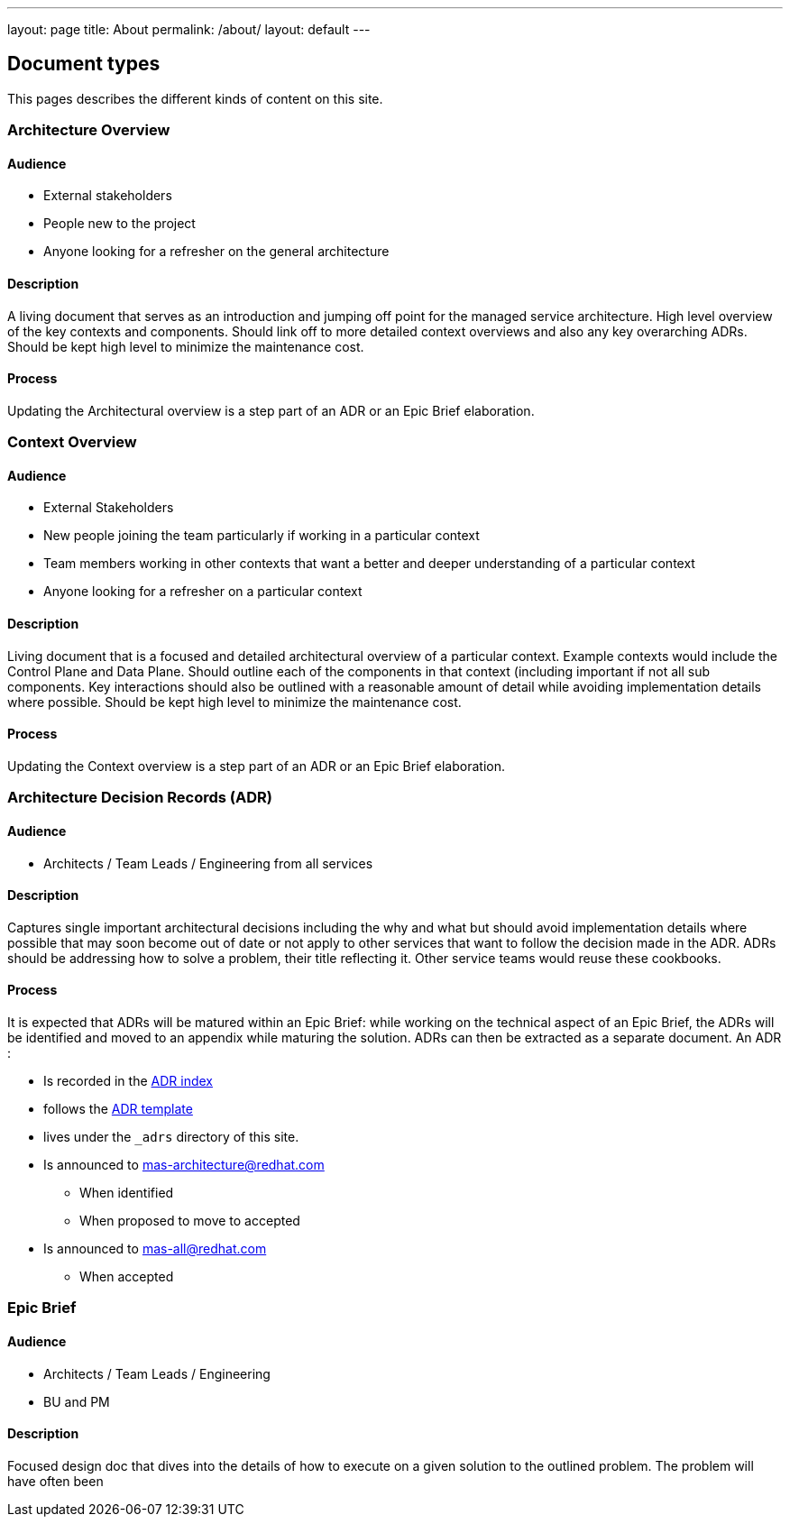 ---
layout: page
title: About
permalink: /about/
layout: default
---

== Document types

This pages describes the different kinds of content on this site.

=== Architecture Overview

==== Audience

* External stakeholders
* People new to the project
* Anyone looking for a refresher on the general architecture

==== Description

A living document that serves as an introduction and jumping off point
for the managed service architecture. High level overview of the key
contexts and components. Should link off to more detailed context
overviews and also any key overarching ADRs. Should be kept high level
to minimize the maintenance cost.

==== Process

Updating the Architectural overview is a step part of an ADR or an Epic
Brief elaboration.

=== Context Overview

==== Audience

* External Stakeholders
* New people joining the team particularly if working in a particular
context
* Team members working in other contexts that want a better and deeper
understanding of a particular context
* Anyone looking for a refresher on a particular context

==== Description

Living document that is a focused and detailed architectural overview of
a particular context. Example contexts would include the Control Plane
and Data Plane. Should outline each of the components in that context
(including important if not all sub components. Key interactions should
also be outlined with a reasonable amount of detail while avoiding
implementation details where possible. Should be kept high level to
minimize the maintenance cost.

==== Process

Updating the Context overview is a step part of an ADR or an Epic Brief
elaboration.

=== Architecture Decision Records (ADR)

==== Audience

* Architects / Team Leads / Engineering from all services

==== Description

Captures single important architectural decisions including the why and
what but should avoid implementation details where possible that may
soon become out of date or not apply to other services that want to
follow the decision made in the ADR. ADRs should be addressing how to
solve a problem, their title reflecting it. Other service teams would
reuse these cookbooks.

==== Process

It is expected that ADRs will be matured within an Epic Brief: while
working on the technical aspect of an Epic Brief, the ADRs will be
identified and moved to an appendix while maturing the solution. ADRs
can then be extracted as a separate document. An ADR :

* Is recorded in the link:/ADRs[ADR index]
* follows the
link:/adrs/000/Defining_a_template_for_architecture_Decision_Records.html[ADR
template]
* lives under the `_adrs` directory of this site.
* Is announced to mas-architecture@redhat.com
** When identified
** When proposed to move to accepted
* Is announced to mas-all@redhat.com
** When accepted

=== Epic Brief

==== Audience

* Architects / Team Leads / Engineering
* BU and PM

==== Description

Focused design doc that dives into the details of how to execute on a
given solution to the outlined problem. The problem will have often been